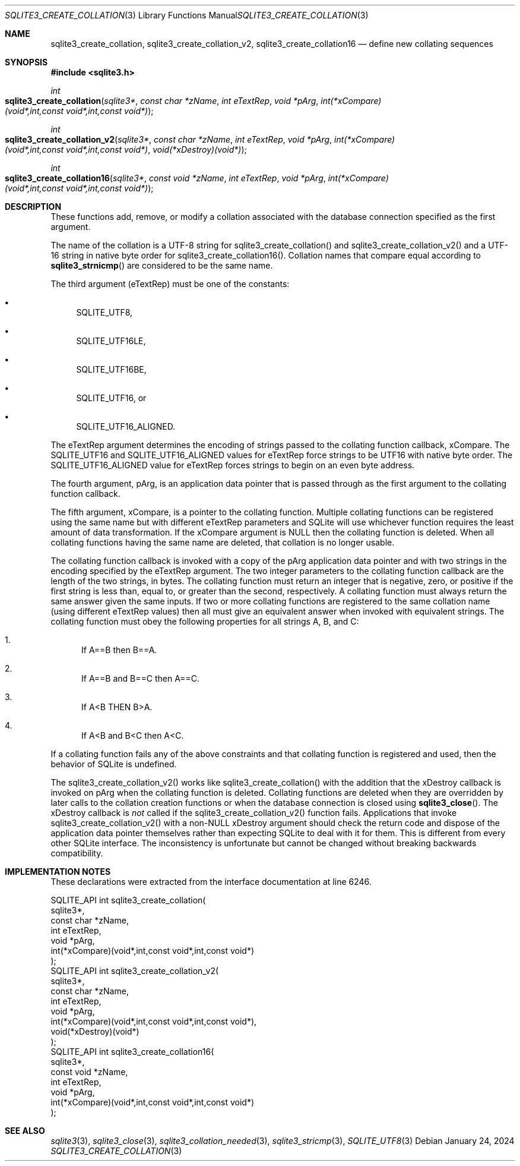.Dd January 24, 2024
.Dt SQLITE3_CREATE_COLLATION 3
.Os
.Sh NAME
.Nm sqlite3_create_collation ,
.Nm sqlite3_create_collation_v2 ,
.Nm sqlite3_create_collation16
.Nd define new collating sequences
.Sh SYNOPSIS
.In sqlite3.h
.Ft int
.Fo sqlite3_create_collation
.Fa "sqlite3*"
.Fa "const char *zName"
.Fa "int eTextRep"
.Fa "void *pArg"
.Fa "int(*xCompare)(void*,int,const void*,int,const void*)"
.Fc
.Ft int
.Fo sqlite3_create_collation_v2
.Fa "sqlite3*"
.Fa "const char *zName"
.Fa "int eTextRep"
.Fa "void *pArg"
.Fa "int(*xCompare)(void*,int,const void*,int,const void*)"
.Fa "void(*xDestroy)(void*)"
.Fc
.Ft int
.Fo sqlite3_create_collation16
.Fa "sqlite3*"
.Fa "const void *zName"
.Fa "int eTextRep"
.Fa "void *pArg"
.Fa "int(*xCompare)(void*,int,const void*,int,const void*)"
.Fc
.Sh DESCRIPTION
These functions add, remove, or modify a collation associated
with the database connection specified as the first
argument.
.Pp
The name of the collation is a UTF-8 string for sqlite3_create_collation()
and sqlite3_create_collation_v2() and a UTF-16 string in native byte
order for sqlite3_create_collation16().
Collation names that compare equal according to
.Fn sqlite3_strnicmp
are considered to be the same name.
.Pp
The third argument (eTextRep) must be one of the constants:
.Bl -bullet
.It
SQLITE_UTF8,
.It
SQLITE_UTF16LE,
.It
SQLITE_UTF16BE,
.It
SQLITE_UTF16, or
.It
SQLITE_UTF16_ALIGNED.
.El
.Pp
The eTextRep argument determines the encoding of strings passed to
the collating function callback, xCompare.
The SQLITE_UTF16 and SQLITE_UTF16_ALIGNED
values for eTextRep force strings to be UTF16 with native byte order.
The SQLITE_UTF16_ALIGNED value for eTextRep forces
strings to begin on an even byte address.
.Pp
The fourth argument, pArg, is an application data pointer that is passed
through as the first argument to the collating function callback.
.Pp
The fifth argument, xCompare, is a pointer to the collating function.
Multiple collating functions can be registered using the same name
but with different eTextRep parameters and SQLite will use whichever
function requires the least amount of data transformation.
If the xCompare argument is NULL then the collating function is deleted.
When all collating functions having the same name are deleted, that
collation is no longer usable.
.Pp
The collating function callback is invoked with a copy of the pArg
application data pointer and with two strings in the encoding specified
by the eTextRep argument.
The two integer parameters to the collating function callback are the
length of the two strings, in bytes.
The collating function must return an integer that is negative, zero,
or positive if the first string is less than, equal to, or greater
than the second, respectively.
A collating function must always return the same answer given the same
inputs.
If two or more collating functions are registered to the same collation
name (using different eTextRep values) then all must give an equivalent
answer when invoked with equivalent strings.
The collating function must obey the following properties for all strings
A, B, and C:
.Bl -enum
.It
If A==B then B==A.
.It
If A==B and B==C then A==C.
.It
If A<B THEN B>A.
.It
If A<B and B<C then A<C.
.El
.Pp
If a collating function fails any of the above constraints and that
collating function is registered and used, then the behavior of SQLite
is undefined.
.Pp
The sqlite3_create_collation_v2() works like sqlite3_create_collation()
with the addition that the xDestroy callback is invoked on pArg when
the collating function is deleted.
Collating functions are deleted when they are overridden by later calls
to the collation creation functions or when the database connection
is closed using
.Fn sqlite3_close .
The xDestroy callback is \fInot\fP called if the sqlite3_create_collation_v2()
function fails.
Applications that invoke sqlite3_create_collation_v2() with a non-NULL
xDestroy argument should check the return code and dispose of the application
data pointer themselves rather than expecting SQLite to deal with it
for them.
This is different from every other SQLite interface.
The inconsistency is unfortunate but cannot be changed without breaking
backwards compatibility.
.Pp
.Sh IMPLEMENTATION NOTES
These declarations were extracted from the
interface documentation at line 6246.
.Bd -literal
SQLITE_API int sqlite3_create_collation(
  sqlite3*,
  const char *zName,
  int eTextRep,
  void *pArg,
  int(*xCompare)(void*,int,const void*,int,const void*)
);
SQLITE_API int sqlite3_create_collation_v2(
  sqlite3*,
  const char *zName,
  int eTextRep,
  void *pArg,
  int(*xCompare)(void*,int,const void*,int,const void*),
  void(*xDestroy)(void*)
);
SQLITE_API int sqlite3_create_collation16(
  sqlite3*,
  const void *zName,
  int eTextRep,
  void *pArg,
  int(*xCompare)(void*,int,const void*,int,const void*)
);
.Ed
.Sh SEE ALSO
.Xr sqlite3 3 ,
.Xr sqlite3_close 3 ,
.Xr sqlite3_collation_needed 3 ,
.Xr sqlite3_stricmp 3 ,
.Xr SQLITE_UTF8 3
